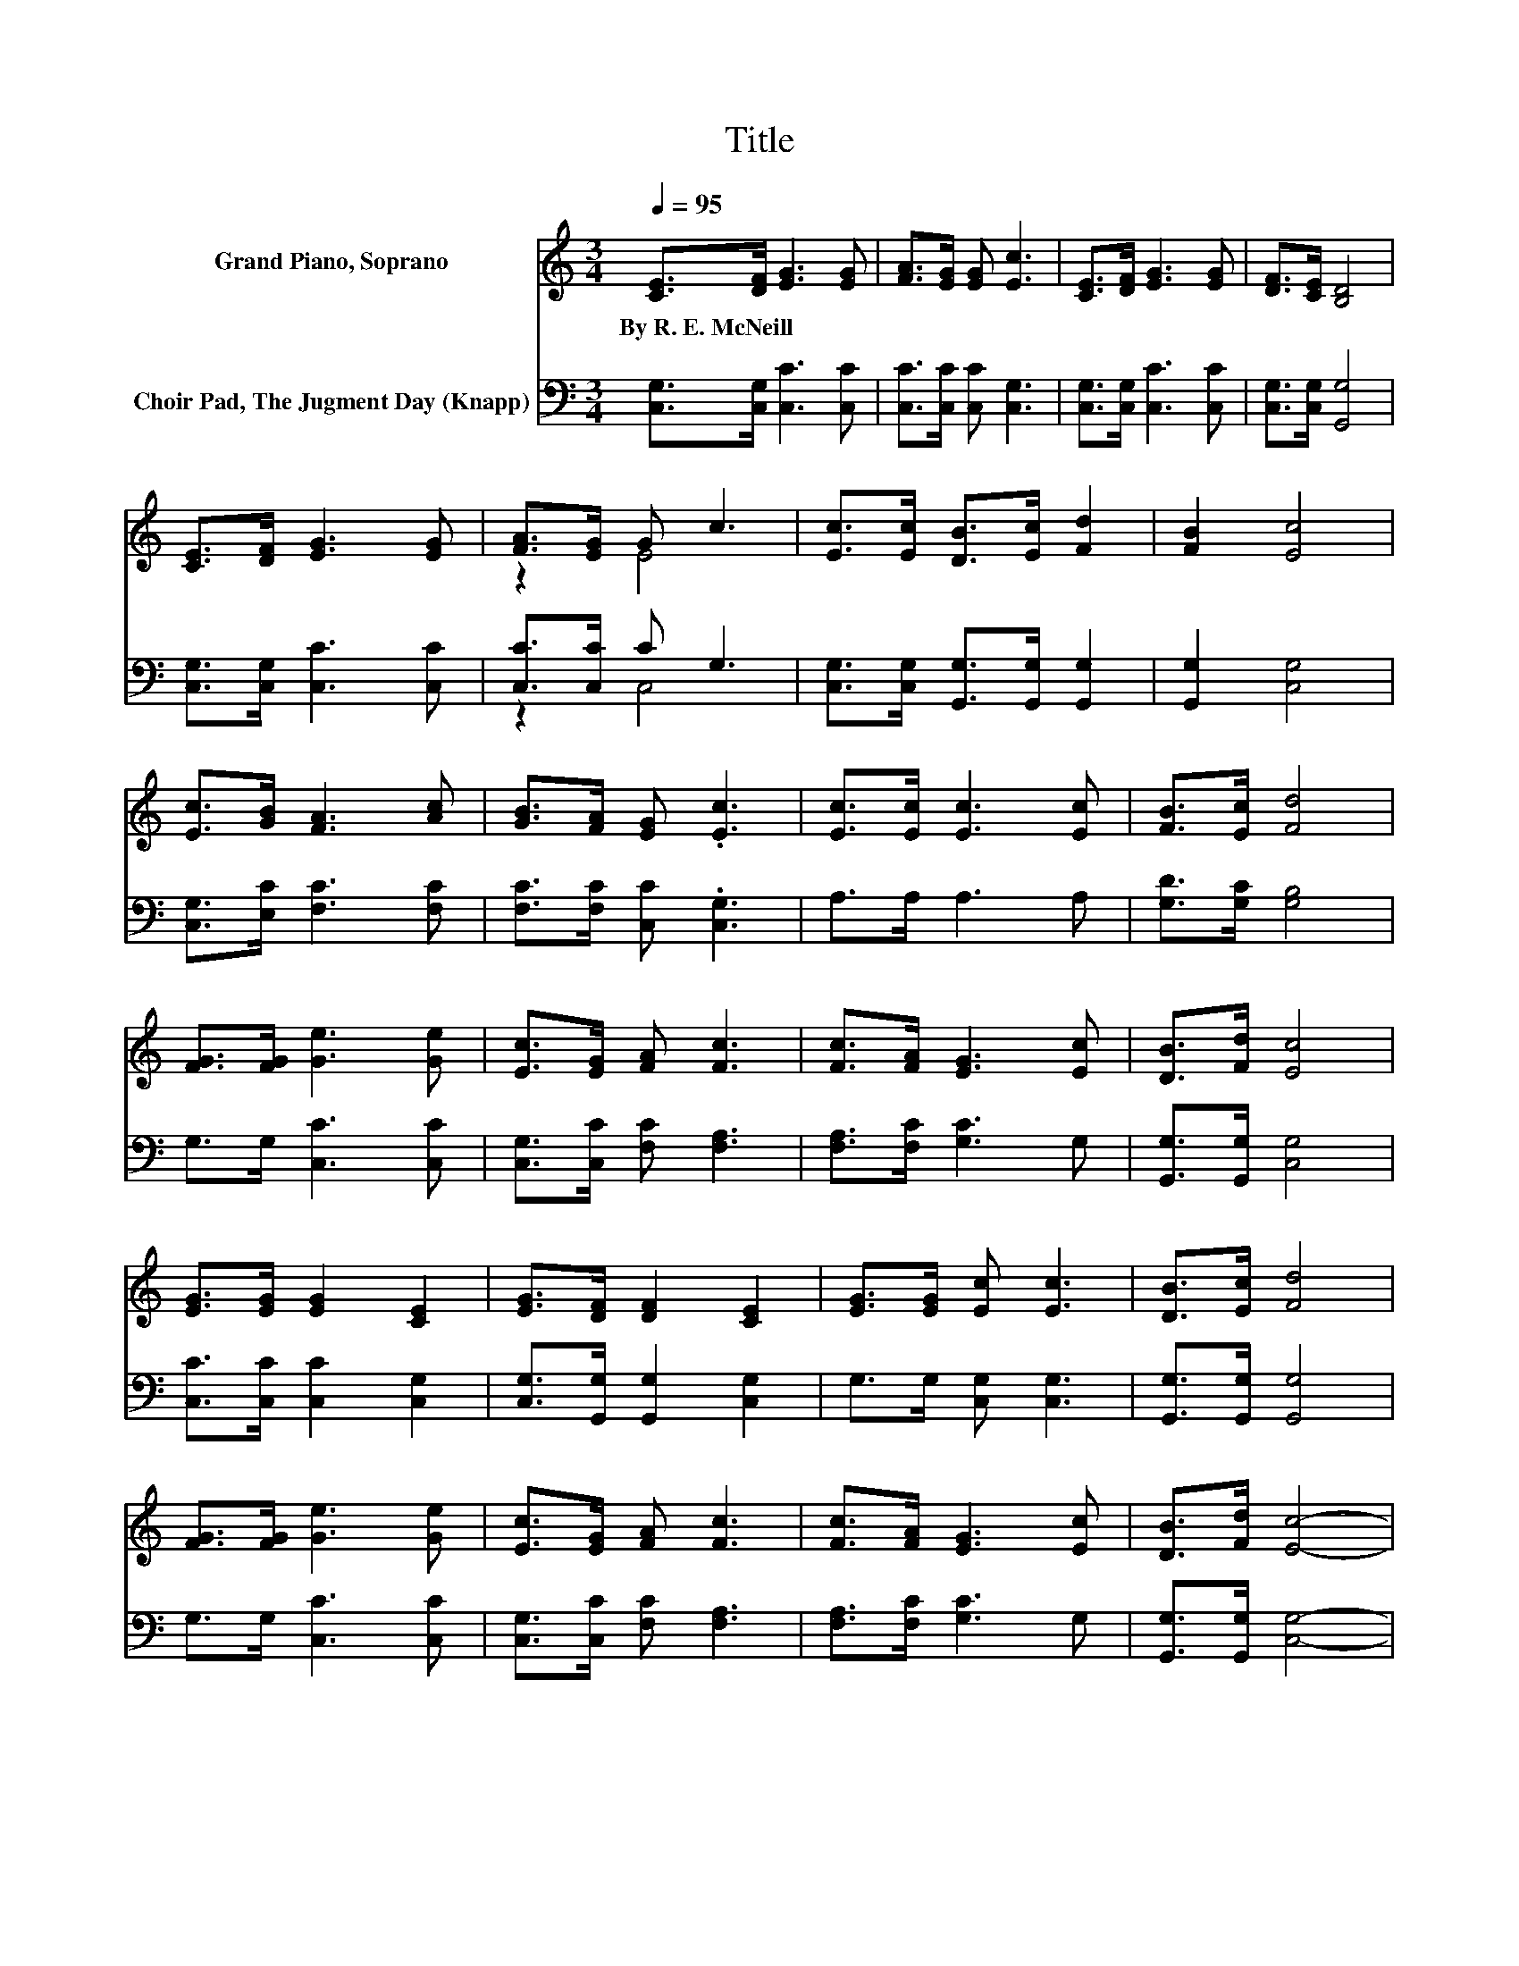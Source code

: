 X:1
T:Title
%%score ( 1 2 ) ( 3 4 )
L:1/8
Q:1/4=95
M:3/4
K:C
V:1 treble nm="Grand Piano, Soprano"
V:2 treble 
V:3 bass nm="Choir Pad, The Jugment Day (Knapp)"
V:4 bass 
V:1
 [CE]>[DF] [EG]3 [EG] | [FA]>[EG] [EG] [Ec]3 | [CE]>[DF] [EG]3 [EG] | [DF]>[CE] [B,D]4 | %4
w: By~R.~E.~McNeill * * *||||
 [CE]>[DF] [EG]3 [EG] | [FA]>[EG] G c3 | [Ec]>[Ec] [DB]>[Ec] [Fd]2 | [FB]2 [Ec]4 | %8
w: ||||
 [Ec]>[GB] [FA]3 [Ac] | [GB]>[FA] [EG] .[Ec]3 | [Ec]>[Ec] [Ec]3 [Ec] | [FB]>[Ec] [Fd]4 | %12
w: ||||
 [FG]>[FG] [Ge]3 [Ge] | [Ec]>[EG] [FA] [Fc]3 | [Fc]>[FA] [EG]3 [Ec] | [DB]>[Fd] [Ec]4 | %16
w: ||||
 [EG]>[EG] [EG]2 [CE]2 | [EG]>[DF] [DF]2 [CE]2 | [EG]>[EG] [Ec] [Ec]3 | [DB]>[Ec] [Fd]4 | %20
w: ||||
 [FG]>[FG] [Ge]3 [Ge] | [Ec]>[EG] [FA] [Fc]3 | [Fc]>[FA] [EG]3 [Ec] | [DB]>[Fd] [Ec]4- | %24
w: ||||
 [Ec]4 z2 |] %25
w: |
V:2
 x6 | x6 | x6 | x6 | x6 | z2 E4 | x6 | x6 | x6 | x6 | x6 | x6 | x6 | x6 | x6 | x6 | x6 | x6 | x6 | %19
 x6 | x6 | x6 | x6 | x6 | x6 |] %25
V:3
 [C,G,]>[C,G,] [C,C]3 [C,C] | [C,C]>[C,C] [C,C] [C,G,]3 | [C,G,]>[C,G,] [C,C]3 [C,C] | %3
 [C,G,]>[C,G,] [G,,G,]4 | [C,G,]>[C,G,] [C,C]3 [C,C] | [C,C]>[C,C] C G,3 | %6
 [C,G,]>[C,G,] [G,,G,]>[G,,G,] [G,,G,]2 | [G,,G,]2 [C,G,]4 | [C,G,]>[E,C] [F,C]3 [F,C] | %9
 [F,C]>[F,C] [C,C] .[C,G,]3 | A,>A, A,3 A, | [G,D]>[G,C] [G,B,]4 | G,>G, [C,C]3 [C,C] | %13
 [C,G,]>[C,C] [F,C] [F,A,]3 | [F,A,]>[F,C] [G,C]3 G, | [G,,G,]>[G,,G,] [C,G,]4 | %16
 [C,C]>[C,C] [C,C]2 [C,G,]2 | [C,G,]>[G,,G,] [G,,G,]2 [C,G,]2 | G,>G, [C,G,] [C,G,]3 | %19
 [G,,G,]>[G,,G,] [G,,G,]4 | G,>G, [C,C]3 [C,C] | [C,G,]>[C,C] [F,C] [F,A,]3 | %22
 [F,A,]>[F,C] [G,C]3 G, | [G,,G,]>[G,,G,] [C,G,]4- | [C,G,]4 z2 |] %25
V:4
 x6 | x6 | x6 | x6 | x6 | z2 C,4 | x6 | x6 | x6 | x6 | x6 | x6 | x6 | x6 | x6 | x6 | x6 | x6 | x6 | %19
 x6 | x6 | x6 | x6 | x6 | x6 |] %25

